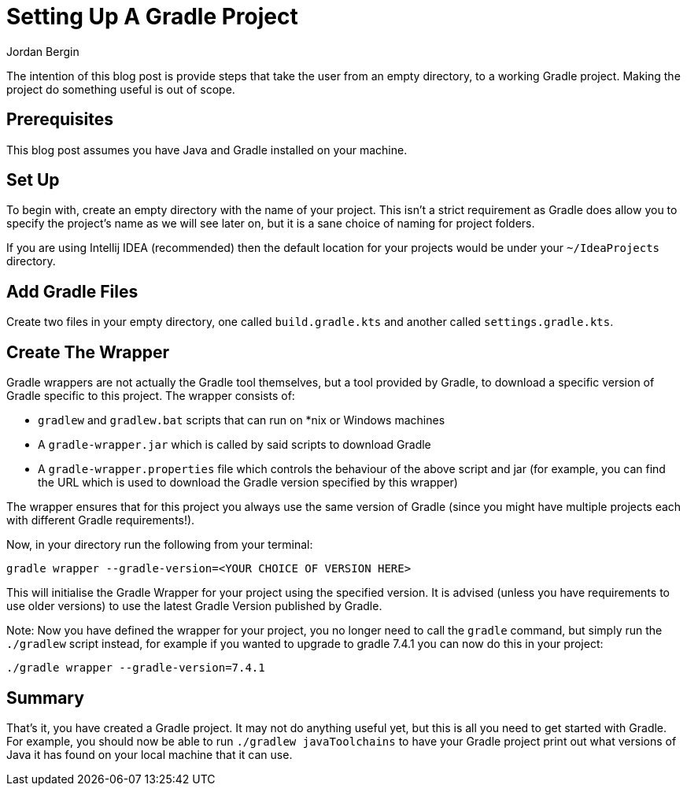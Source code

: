 = Setting Up A Gradle Project
Jordan Bergin
:jbake-created: 27 March 2022
:jbake-type: post
:jbake-status: published
:jbake-tags: gradle, kotlin, kts
:idprefix:

The intention of this blog post is provide steps that take the user from an empty directory, to a working Gradle project. Making the project do something useful is out of scope.

== Prerequisites

This blog post assumes you have Java and Gradle installed on your machine.

== Set Up

To begin with, create an empty directory with the name of your project. This isn't a strict requirement as Gradle does allow you to specify the project's name as we will see later on, but it is a sane choice of naming for project folders.

If you are using Intellij IDEA (recommended) then the default location for your projects would be under your `~/IdeaProjects` directory.

== Add Gradle Files

Create two files in your empty directory, one called `build.gradle.kts` and another called `settings.gradle.kts`.

== Create The Wrapper

Gradle wrappers are not actually the Gradle tool themselves, but a tool provided by Gradle, to download a specific version of Gradle specific to this project. The wrapper consists of:

* `gradlew` and `gradlew.bat` scripts that can run on *nix or Windows machines
* A `gradle-wrapper.jar` which is called by said scripts to download Gradle
* A `gradle-wrapper.properties` file which controls the behaviour of the above script and jar (for example, you can find the URL which is used to download the Gradle version specified by this wrapper)

The wrapper ensures that for this project you always use the same version of Gradle (since you might have multiple projects each with different Gradle requirements!).

Now, in your directory run the following from your terminal:

`gradle wrapper --gradle-version=<YOUR CHOICE OF VERSION HERE>`

This will initialise the Gradle Wrapper for your project using the specified version. It is advised (unless you have requirements to use older versions) to use the latest Gradle Version published by Gradle.

Note: Now you have defined the wrapper for your project, you no longer need to call the `gradle` command, but simply run the `./gradlew` script instead, for example if you wanted to upgrade to gradle 7.4.1 you can now do this in your project:

`./gradle wrapper --gradle-version=7.4.1`

== Summary

That's it, you have created a Gradle project. It may not do anything useful yet, but this is all you need to get started with Gradle. For example, you should now be able to run `./gradlew javaToolchains` to have your Gradle project print out what versions of Java it has found on your local machine that it can use.

